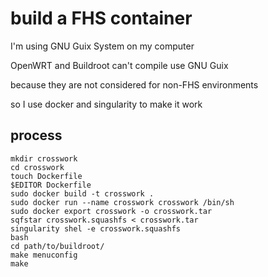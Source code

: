 * build a FHS container

I'm using GNU Guix System on my computer

OpenWRT and Buildroot can't compile use GNU Guix

because they are not considered for non-FHS environments

so I use docker and singularity to make it work

** process

#+BEGIN_SRC shell
  mkdir crosswork
  cd crosswork
  touch Dockerfile
  $EDITOR Dockerfile
  sudo docker build -t crosswork .
  sudo docker run --name crosswork crosswork /bin/sh
  sudo docker export crosswork -o crosswork.tar
  sqfstar crosswork.squashfs < crosswork.tar
  singularity shel -e crosswork.squashfs
  bash
  cd path/to/buildroot/
  make menuconfig
  make
#+END_SRC

